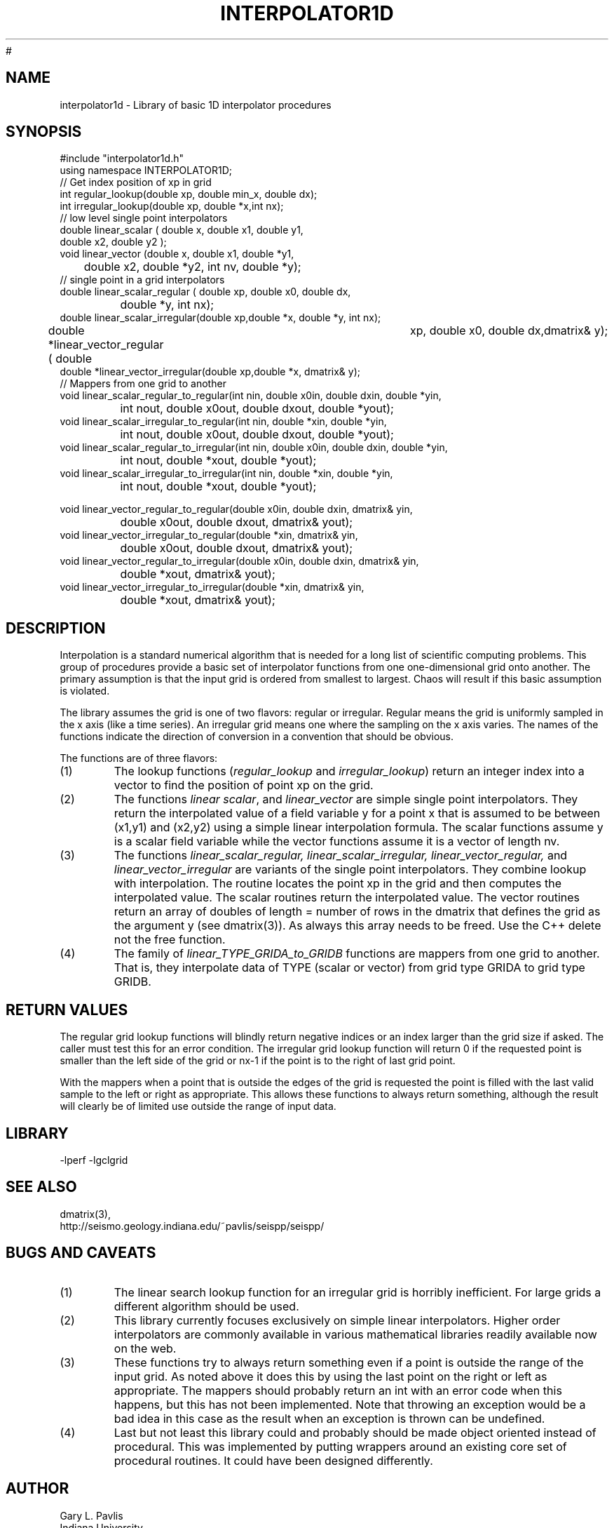 '\" te
.TH INTERPOLATOR1D 3 "$Date$"
#
.SH NAME
interpolator1d - Library of basic 1D interpolator procedures
.SH SYNOPSIS
.nf
#include "interpolator1d.h"
using namespace INTERPOLATOR1D;
// Get index position of xp in grid
int regular_lookup(double xp, double min_x, double dx);
int irregular_lookup(double xp, double *x,int nx);
// low level single point interpolators
double linear_scalar ( double x, double x1, double y1,
                                        double x2, double y2 );
void linear_vector (double x, double x1, double *y1,
	double x2, double *y2, int nv, double *y);
// single point in a grid interpolators
double linear_scalar_regular ( double xp, double x0, double dx,
		double *y, int nx);
double linear_scalar_irregular(double xp,double *x, double *y, int nx);
double *linear_vector_regular ( double	xp, double x0, double dx,dmatrix& y);
double *linear_vector_irregular(double xp,double *x, dmatrix& y);
// Mappers from one grid to another
void linear_scalar_regular_to_regular(int nin, double x0in, double dxin, double *yin,
		int nout, double x0out, double dxout, double *yout);
void linear_scalar_irregular_to_regular(int nin, double *xin, double *yin,
		int nout, double x0out, double dxout, double *yout);
void linear_scalar_regular_to_irregular(int nin, double x0in, double dxin, double *yin,
		int nout, double *xout, double *yout);
void linear_scalar_irregular_to_irregular(int nin, double *xin, double *yin,
		int nout, double *xout, double *yout);

void linear_vector_regular_to_regular(double x0in, double dxin, dmatrix& yin,
		double x0out, double dxout, dmatrix& yout);
void linear_vector_irregular_to_regular(double *xin, dmatrix& yin,
		double x0out, double dxout, dmatrix& yout);
void linear_vector_regular_to_irregular(double x0in, double dxin, dmatrix& yin,
		double *xout, dmatrix& yout);
void linear_vector_irregular_to_irregular(double *xin, dmatrix& yin,
		double *xout, dmatrix& yout);
.fi
.SH DESCRIPTION
.LP
Interpolation is a standard numerical algorithm that is needed for a long
list of scientific computing problems.  This group of procedures provide
a basic set of interpolator functions from one one-dimensional grid
onto another.  The primary assumption is that the input grid is ordered 
from smallest to largest.  Chaos will result if this basic assumption is
violated.
.LP
The library assumes the grid is one of two flavors:  regular or irregular.
Regular means the grid is uniformly sampled in the x axis (like a time
series).  An irregular grid means one where the sampling on the x axis
varies.  The names of the functions indicate the direction of conversion
in a convention that should be obvious.
.LP
The functions are of three flavors:
.IP (1)
The lookup functions (\fIregular_lookup\fR and \fIirregular_lookup\fR)
return an integer index into a vector to find the position of point xp 
on the grid.  
.IP (2)
The functions \fIlinear scalar\fR, and \fIlinear_vector\fR
are simple single point interpolators.  They return the interpolated value of a field variable
y for a point x that is assumed to be between (x1,y1) and (x2,y2) using a
simple linear interpolation formula.  The scalar functions assume y is a
scalar field variable while the vector functions assume it is a vector of
length nv.  
.IP (3)
The functions \fIlinear_scalar_regular,
linear_scalar_irregular, linear_vector_regular,\fR 
and \fIlinear_vector_irregular\fR are variants of the single point interpolators.
They combine lookup with interpolation.  The routine locates the point xp in
the grid and then computes the interpolated value.  The scalar routines
return the interpolated value.  The vector routines return an array of
doubles of length = number of rows in the dmatrix that defines the grid 
as the argument y (see dmatrix(3)).  
As always this array needs to be freed.  Use the C++ delete not the
free function.
.IP (4)
The family of \fIlinear_TYPE_GRIDA_to_GRIDB\fR functions are mappers from 
one grid to another.  That is, they interpolate data of TYPE (scalar or vector)
from grid type GRIDA to grid type GRIDB.  
.SH RETURN VALUES
.LP
The regular grid lookup functions will blindly return negative indices or
an index larger than the grid size if asked.  The caller must test this
for an error condition.  The irregular grid lookup function will return 
0 if the requested point is smaller than the left side of the grid or
nx-1 if the point is to the right of last grid point.  
.LP
With the mappers when a point that is outside the edges of the grid is requested the point
is filled with the last valid sample to the left or right as appropriate.
This allows these functions to always return something, although the
result will clearly be of limited use outside the range of input data.
.SH LIBRARY
-lperf -lgclgrid
.SH "SEE ALSO"
.nf
dmatrix(3),
http://seismo.geology.indiana.edu/~pavlis/seispp/seispp/
.fi
.SH "BUGS AND CAVEATS"
.IP (1)
The linear search lookup function for an irregular grid is horribly inefficient.
For large grids a different algorithm should be used.
.IP (2) 
This library currently focuses exclusively on simple linear interpolators.  
Higher order interpolators are commonly available in various mathematical 
libraries readily available now on the web.  
.IP (3)
These functions try to always return something even if a point is outside
the range of the input grid.  As noted above it does this by using the
last point on the right or left as appropriate.  The mappers should
probably return an int with an error code when this happens, but this
has not been implemented.  Note that throwing an exception would be a 
bad idea in this case as the result when an exception is thrown can
be undefined.  
.IP (4) 
Last but not least this library could and probably should be made object oriented
instead of procedural.  This was implemented by putting wrappers around an 
existing core set of procedural routines.  It could have been designed differently.
.SH AUTHOR
.nf
Gary L. Pavlis
Indiana University
.fi
.\" $Id$

